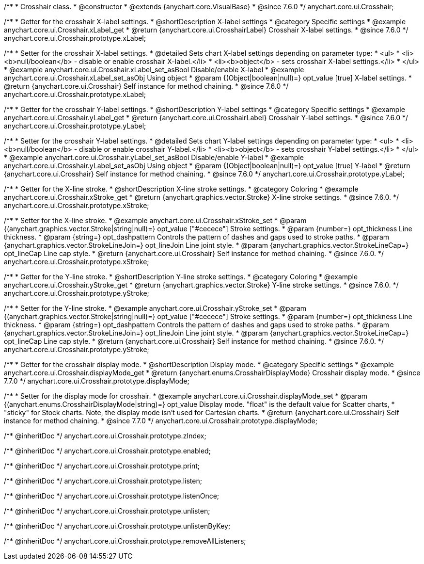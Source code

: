 /**
 * Crosshair class.
 * @constructor
 * @extends {anychart.core.VisualBase}
 * @since 7.6.0
 */
anychart.core.ui.Crosshair;


//----------------------------------------------------------------------------------------------------------------------
//
//  anychart.core.ui.Crosshair.prototype.xLabel
//
//----------------------------------------------------------------------------------------------------------------------

/**
 * Getter for the crosshair X-label settings.
 * @shortDescription X-label settings
 * @category Specific settings
 * @example anychart.core.ui.Crosshair.xLabel_get
 * @return {anychart.core.ui.CrosshairLabel} Crosshair X-label settings.
 * @since 7.6.0
 */
anychart.core.ui.Crosshair.prototype.xLabel;

/**
 * Setter for the crosshair X-label settings.
 * @detailed Sets chart X-label settings depending on parameter type:
 * <ul>
 *   <li><b>null/boolean</b> - disable or enable crosshair X-label.</li>
 *   <li><b>object</b> - sets crosshair X-label settings.</li>
 * </ul>
 * @example anychart.core.ui.Crosshair.xLabel_set_asBool Disable/enable X-label
 * @example anychart.core.ui.Crosshair.xLabel_set_asObj Using object
 * @param {(Object|boolean|null)=} opt_value [true] X-label settings.
 * @return {anychart.core.ui.Crosshair} Self instance for method chaining.
 * @since 7.6.0
 */
anychart.core.ui.Crosshair.prototype.xLabel;


//----------------------------------------------------------------------------------------------------------------------
//
//  anychart.core.ui.Crosshair.prototype.yLabel
//
//----------------------------------------------------------------------------------------------------------------------

/**
 * Getter for the crosshair Y-label settings.
 * @shortDescription Y-label settings
 * @category Specific settings
 * @example anychart.core.ui.Crosshair.yLabel_get
 * @return {anychart.core.ui.CrosshairLabel} Crosshair Y-label settings.
 * @since 7.6.0
 */
anychart.core.ui.Crosshair.prototype.yLabel;

/**
 * Setter for the crosshair Y-label settings.
 * @detailed Sets chart Y-label settings depending on parameter type:
 * <ul>
 *   <li><b>null/boolean</b> - disable or enable crosshair Y-label.</li>
 *   <li><b>object</b> - sets crosshair Y-label settings.</li>
 * </ul>
 * @example anychart.core.ui.Crosshair.yLabel_set_asBool Disable/enable Y-label
 * @example anychart.core.ui.Crosshair.yLabel_set_asObj Using object
 * @param {(Object|boolean|null)=} opt_value [true] Y-label
 * @return {anychart.core.ui.Crosshair} Self instance for method chaining.
 * @since 7.6.0
 */
anychart.core.ui.Crosshair.prototype.yLabel;


//----------------------------------------------------------------------------------------------------------------------
//
//  anychart.core.ui.Crosshair.prototype.xStroke
//
//----------------------------------------------------------------------------------------------------------------------

/**
 * Getter for the X-line stroke.
 * @shortDescription X-line stroke settings.
 * @category Coloring
 * @example anychart.core.ui.Crosshair.xStroke_get
 * @return {anychart.graphics.vector.Stroke} X-line stroke settings.
 * @since 7.6.0.
 */
anychart.core.ui.Crosshair.prototype.xStroke;

/**
 * Setter for the X-line stroke.
 * @example anychart.core.ui.Crosshair.xStroke_set
 * @param {(anychart.graphics.vector.Stroke|string|null)=} opt_value ["#cecece"] Stroke settings.
 * @param {number=} opt_thickness Line thickness.
 * @param {string=} opt_dashpattern Controls the pattern of dashes and gaps used to stroke paths.
 * @param {anychart.graphics.vector.StrokeLineJoin=} opt_lineJoin Line joint style.
 * @param {anychart.graphics.vector.StrokeLineCap=} opt_lineCap Line cap style.
 * @return {anychart.core.ui.Crosshair} Self instance for method chaining.
 * @since 7.6.0.
 */
anychart.core.ui.Crosshair.prototype.xStroke;


//----------------------------------------------------------------------------------------------------------------------
//
//  anychart.core.ui.Crosshair.prototype.yStroke
//
//----------------------------------------------------------------------------------------------------------------------

/**
 * Getter for the Y-line stroke.
 * @shortDescription Y-line stroke settings.
 * @category Coloring
 * @example anychart.core.ui.Crosshair.yStroke_get
 * @return {anychart.graphics.vector.Stroke} Y-line stroke settings.
 * @since 7.6.0.
 */
anychart.core.ui.Crosshair.prototype.yStroke;

/**
 * Setter for the Y-line stroke.
 * @example anychart.core.ui.Crosshair.yStroke_set
 * @param {(anychart.graphics.vector.Stroke|string|null)=} opt_value ["#cecece"] Stroke settings.
 * @param {number=} opt_thickness Line thickness.
 * @param {string=} opt_dashpattern Controls the pattern of dashes and gaps used to stroke paths.
 * @param {anychart.graphics.vector.StrokeLineJoin=} opt_lineJoin Line joint style.
 * @param {anychart.graphics.vector.StrokeLineCap=} opt_lineCap Line cap style.
 * @return {anychart.core.ui.Crosshair} Self instance for method chaining.
 * @since 7.6.0.
 */
anychart.core.ui.Crosshair.prototype.yStroke;


//----------------------------------------------------------------------------------------------------------------------
//
//  anychart.core.ui.Crosshair.prototype.displayMode
//
//----------------------------------------------------------------------------------------------------------------------

/**
 * Getter for the crosshair display mode.
 * @shortDescription Display mode.
 * @category Specific settings
 * @example anychart.core.ui.Crosshair.displayMode_get
 * @return {anychart.enums.CrosshairDisplayMode} Crosshair display mode.
 * @since 7.7.0
 */
anychart.core.ui.Crosshair.prototype.displayMode;

/**
 * Setter for the display mode for crosshair.
 * @example anychart.core.ui.Crosshair.displayMode_set
 * @param {(anychart.enums.CrosshairDisplayMode|string)=} opt_value Display mode. "float" is the default value for Scatter charts,
 * "sticky" for Stock charts. Note, the display mode isn't used for Cartesian charts.
 * @return {anychart.core.ui.Crosshair} Self instance for method chaining.
 * @since 7.7.0
 */
anychart.core.ui.Crosshair.prototype.displayMode;

/** @inheritDoc */
anychart.core.ui.Crosshair.prototype.zIndex;

/** @inheritDoc */
anychart.core.ui.Crosshair.prototype.enabled;

/** @inheritDoc */
anychart.core.ui.Crosshair.prototype.print;

/** @inheritDoc */
anychart.core.ui.Crosshair.prototype.listen;

/** @inheritDoc */
anychart.core.ui.Crosshair.prototype.listenOnce;

/** @inheritDoc */
anychart.core.ui.Crosshair.prototype.unlisten;

/** @inheritDoc */
anychart.core.ui.Crosshair.prototype.unlistenByKey;

/** @inheritDoc */
anychart.core.ui.Crosshair.prototype.removeAllListeners;

